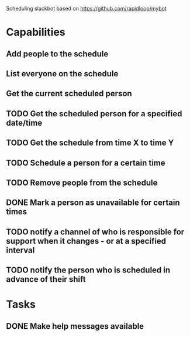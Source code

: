Scheduling slackbot based on https://github.com/rapidloop/mybot


* Capabilities

** Add people to the schedule

** List everyone on the schedule

** Get the current scheduled person

** TODO Get the scheduled person for a specified date/time

** TODO Get the schedule from time X to time Y

** TODO Schedule a person for a certain time

** TODO Remove people from the schedule

** DONE Mark a person as unavailable for certain times

** TODO notify a channel of who is responsible for support when it changes - or at a specified interval

** TODO notify the person who is scheduled in advance of their shift

* Tasks

** DONE Make help messages available

